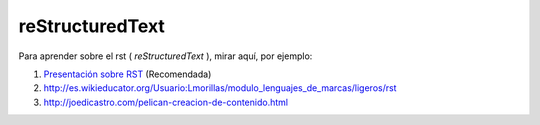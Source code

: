 ================
reStructuredText
================

Para aprender sobre el rst ( *reStructuredText* ), mirar aquí, por ejemplo:

#. `Presentación sobre RST <http://www.slideshare.net/estebansaavedra/restructuredtext-realizando-documentos-de-forma-rpida-y-sencilla>`_ (Recomendada)
#. http://es.wikieducator.org/Usuario:Lmorillas/modulo_lenguajes_de_marcas/ligeros/rst
#. http://joedicastro.com/pelican-creacion-de-contenido.html

